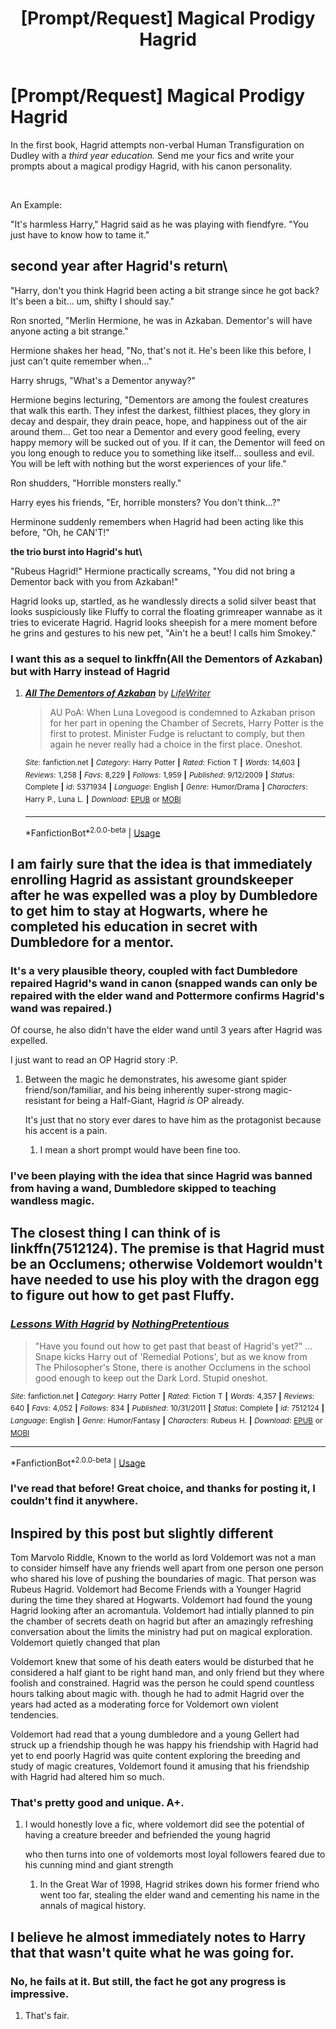 #+TITLE: [Prompt/Request] Magical Prodigy Hagrid

* [Prompt/Request] Magical Prodigy Hagrid
:PROPERTIES:
:Score: 32
:DateUnix: 1563998543.0
:DateShort: 2019-Jul-25
:FlairText: Prompt
:END:
In the first book, Hagrid attempts non-verbal Human Transfiguration on Dudley with a /third year education./ Send me your fics and write your prompts about a magical prodigy Hagrid, with his canon personality.

​

An Example:

"It's harmless Harry," Hagrid said as he was playing with fiendfyre. "You just have to know how to tame it."


** **second year after Hagrid's return\**

"Harry, don't you think Hagrid been acting a bit strange since he got back? It's been a bit... um, shifty I should say."

Ron snorted, "Merlin Hermione, he was in Azkaban. Dementor's will have anyone acting a bit strange."

Hermione shakes her head, "No, that's not it. He's been like this before, I just can't quite remember when..."

Harry shrugs, "What's a Dementor anyway?"

Hermione begins lecturing, "Dementors are among the foulest creatures that walk this earth. They infest the darkest, filthiest places, they glory in decay and despair, they drain peace, hope, and happiness out of the air around them... Get too near a Dementor and every good feeling, every happy memory will be sucked out of you. If it can, the Dementor will feed on you long enough to reduce you to something like itself... soulless and evil. You will be left with nothing but the worst experiences of your life."

Ron shudders, "Horrible monsters really."

Harry eyes his friends, "Er, horrible monsters? You don't think...?"

Herminone suddenly remembers when Hagrid had been acting like this before, "Oh, he CAN'T!"

**the trio burst into Hagrid's hut\**

"Rubeus Hagrid!" Hermione practically screams, "You did not bring a Dementor back with you from Azkaban!"

Hagrid looks up, startled, as he wandlessly directs a solid silver beast that looks suspiciously like Fluffy to corral the floating grimreaper wannabe as it tries to evicerate Hagrid. Hagrid looks sheepish for a mere moment before he grins and gestures to his new pet, "Ain't he a beut! I calls him Smokey."
:PROPERTIES:
:Author: streakermaximus
:Score: 36
:DateUnix: 1564001851.0
:DateShort: 2019-Jul-25
:END:

*** I want this as a sequel to linkffn(All the Dementors of Azkaban) but with Harry instead of Hagrid
:PROPERTIES:
:Author: machjacob51141
:Score: 1
:DateUnix: 1564268086.0
:DateShort: 2019-Jul-28
:END:

**** [[https://www.fanfiction.net/s/5371934/1/][*/All The Dementors of Azkaban/*]] by [[https://www.fanfiction.net/u/592387/LifeWriter][/LifeWriter/]]

#+begin_quote
  AU PoA: When Luna Lovegood is condemned to Azkaban prison for her part in opening the Chamber of Secrets, Harry Potter is the first to protest. Minister Fudge is reluctant to comply, but then again he never really had a choice in the first place. Oneshot.
#+end_quote

^{/Site/:} ^{fanfiction.net} ^{*|*} ^{/Category/:} ^{Harry} ^{Potter} ^{*|*} ^{/Rated/:} ^{Fiction} ^{T} ^{*|*} ^{/Words/:} ^{14,603} ^{*|*} ^{/Reviews/:} ^{1,258} ^{*|*} ^{/Favs/:} ^{8,229} ^{*|*} ^{/Follows/:} ^{1,959} ^{*|*} ^{/Published/:} ^{9/12/2009} ^{*|*} ^{/Status/:} ^{Complete} ^{*|*} ^{/id/:} ^{5371934} ^{*|*} ^{/Language/:} ^{English} ^{*|*} ^{/Genre/:} ^{Humor/Drama} ^{*|*} ^{/Characters/:} ^{Harry} ^{P.,} ^{Luna} ^{L.} ^{*|*} ^{/Download/:} ^{[[http://www.ff2ebook.com/old/ffn-bot/index.php?id=5371934&source=ff&filetype=epub][EPUB]]} ^{or} ^{[[http://www.ff2ebook.com/old/ffn-bot/index.php?id=5371934&source=ff&filetype=mobi][MOBI]]}

--------------

*FanfictionBot*^{2.0.0-beta} | [[https://github.com/tusing/reddit-ffn-bot/wiki/Usage][Usage]]
:PROPERTIES:
:Author: FanfictionBot
:Score: 1
:DateUnix: 1564268102.0
:DateShort: 2019-Jul-28
:END:


** I am fairly sure that the idea is that immediately enrolling Hagrid as assistant groundskeeper after he was expelled was a ploy by Dumbledore to get him to stay at Hogwarts, where he completed his education in secret with Dumbledore for a mentor.
:PROPERTIES:
:Author: Achille-Talon
:Score: 16
:DateUnix: 1563998635.0
:DateShort: 2019-Jul-25
:END:

*** It's a very plausible theory, coupled with fact Dumbledore repaired Hagrid's wand in canon (snapped wands can only be repaired with the elder wand and Pottermore confirms Hagrid's wand was repaired.)

Of course, he also didn't have the elder wand until 3 years after Hagrid was expelled.

I just want to read an OP Hagrid story :P.
:PROPERTIES:
:Score: 14
:DateUnix: 1563998890.0
:DateShort: 2019-Jul-25
:END:

**** Between the magic he demonstrates, his awesome giant spider friend/son/familiar, and his being inherently super-strong magic-resistant for being a Half-Giant, Hagrid /is/ OP already.

It's just that no story ever dares to have him as the protagonist because his accent is a pain.
:PROPERTIES:
:Author: Achille-Talon
:Score: 14
:DateUnix: 1564001082.0
:DateShort: 2019-Jul-25
:END:

***** I mean a short prompt would have been fine too.
:PROPERTIES:
:Score: 4
:DateUnix: 1564001514.0
:DateShort: 2019-Jul-25
:END:


*** I've been playing with the idea that since Hagrid was banned from having a wand, Dumbledore skipped to teaching wandless magic.
:PROPERTIES:
:Author: streakermaximus
:Score: 7
:DateUnix: 1564001924.0
:DateShort: 2019-Jul-25
:END:


** The closest thing I can think of is linkffn(7512124). The premise is that Hagrid must be an Occlumens; otherwise Voldemort wouldn't have needed to use his ploy with the dragon egg to figure out how to get past Fluffy.
:PROPERTIES:
:Author: SirGlaurung
:Score: 13
:DateUnix: 1564005173.0
:DateShort: 2019-Jul-25
:END:

*** [[https://www.fanfiction.net/s/7512124/1/][*/Lessons With Hagrid/*]] by [[https://www.fanfiction.net/u/2713680/NothingPretentious][/NothingPretentious/]]

#+begin_quote
  "Have you found out how to get past that beast of Hagrid's yet?" ...Snape kicks Harry out of 'Remedial Potions', but as we know from The Philosopher's Stone, there is another Occlumens in the school good enough to keep out the Dark Lord. Stupid oneshot.
#+end_quote

^{/Site/:} ^{fanfiction.net} ^{*|*} ^{/Category/:} ^{Harry} ^{Potter} ^{*|*} ^{/Rated/:} ^{Fiction} ^{T} ^{*|*} ^{/Words/:} ^{4,357} ^{*|*} ^{/Reviews/:} ^{640} ^{*|*} ^{/Favs/:} ^{4,052} ^{*|*} ^{/Follows/:} ^{834} ^{*|*} ^{/Published/:} ^{10/31/2011} ^{*|*} ^{/Status/:} ^{Complete} ^{*|*} ^{/id/:} ^{7512124} ^{*|*} ^{/Language/:} ^{English} ^{*|*} ^{/Genre/:} ^{Humor/Fantasy} ^{*|*} ^{/Characters/:} ^{Rubeus} ^{H.} ^{*|*} ^{/Download/:} ^{[[http://www.ff2ebook.com/old/ffn-bot/index.php?id=7512124&source=ff&filetype=epub][EPUB]]} ^{or} ^{[[http://www.ff2ebook.com/old/ffn-bot/index.php?id=7512124&source=ff&filetype=mobi][MOBI]]}

--------------

*FanfictionBot*^{2.0.0-beta} | [[https://github.com/tusing/reddit-ffn-bot/wiki/Usage][Usage]]
:PROPERTIES:
:Author: FanfictionBot
:Score: 7
:DateUnix: 1564005189.0
:DateShort: 2019-Jul-25
:END:


*** I've read that before! Great choice, and thanks for posting it, I couldn't find it anywhere.
:PROPERTIES:
:Score: 5
:DateUnix: 1564005269.0
:DateShort: 2019-Jul-25
:END:


** Inspired by this post but slightly different

Tom Marvolo Riddle, Known to the world as lord Voldemort was not a man to consider himself have any friends well apart from one person one person who shared his love of pushing the boundaries of magic. That person was Rubeus Hagrid. Voldemort had Become Friends with a Younger Hagrid during the time they shared at Hogwarts. Voldemort had found the young Hagrid looking after an acromantula. Voldemort had intially planned to pin the chamber of secrets death on hagrid but after an amazingly refreshing conversation about the limits the ministry had put on magical exploration. Voldemort quietly changed that plan

Voldemort knew that some of his death eaters would be disturbed that he considered a half giant to be right hand man, and only friend but they where foolish and constrained. Hagrid was the person he could spend countless hours talking about magic with. though he had to admit Hagrid over the years had acted as a moderating force for Voldemort own violent tendencies.

Voldemort had read that a young dumbledore and a young Gellert had struck up a friendship though he was happy his friendship with Hagrid had yet to end poorly Hagrid was quite content exploring the breeding and study of magic creatures, Voldemort found it amusing that his friendship with Hagrid had altered him so much.
:PROPERTIES:
:Author: CommanderL3
:Score: 4
:DateUnix: 1564033593.0
:DateShort: 2019-Jul-25
:END:

*** That's pretty good and unique. A+.
:PROPERTIES:
:Score: 2
:DateUnix: 1564033661.0
:DateShort: 2019-Jul-25
:END:

**** I would honestly love a fic, where voldemort did see the potential of having a creature breeder and befriended the young hagrid

who then turns into one of voldemorts most loyal followers feared due to his cunning mind and giant strength
:PROPERTIES:
:Author: CommanderL3
:Score: 5
:DateUnix: 1564033845.0
:DateShort: 2019-Jul-25
:END:

***** In the Great War of 1998, Hagrid strikes down his former friend who went too far, stealing the elder wand and cementing his name in the annals of magical history.
:PROPERTIES:
:Author: machjacob51141
:Score: 3
:DateUnix: 1564268326.0
:DateShort: 2019-Jul-28
:END:


** I believe he almost immediately notes to Harry that that wasn't quite what he was going for.
:PROPERTIES:
:Author: ForwardDiscussion
:Score: 2
:DateUnix: 1564074372.0
:DateShort: 2019-Jul-25
:END:

*** No, he fails at it. But still, the fact he got any progress is impressive.
:PROPERTIES:
:Score: 4
:DateUnix: 1564074518.0
:DateShort: 2019-Jul-25
:END:

**** That's fair.
:PROPERTIES:
:Author: ForwardDiscussion
:Score: 1
:DateUnix: 1564074874.0
:DateShort: 2019-Jul-25
:END:
